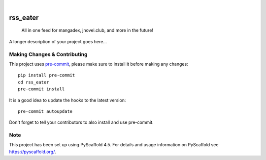 .. These are examples of badges you might want to add to your README:
   please update the URLs accordingly

    .. image:: https://api.cirrus-ci.com/github/<USER>/rss_eater.svg?branch=main
        :alt: Built Status
        :target: https://cirrus-ci.com/github/<USER>/rss_eater
    .. image:: https://readthedocs.org/projects/rss_eater/badge/?version=latest
        :alt: ReadTheDocs
        :target: https://rss_eater.readthedocs.io/en/stable/
    .. image:: https://img.shields.io/coveralls/github/<USER>/rss_eater/main.svg
        :alt: Coveralls
        :target: https://coveralls.io/r/<USER>/rss_eater
    .. image:: https://img.shields.io/pypi/v/rss_eater.svg
        :alt: PyPI-Server
        :target: https://pypi.org/project/rss_eater/
    .. image:: https://img.shields.io/conda/vn/conda-forge/rss_eater.svg
        :alt: Conda-Forge
        :target: https://anaconda.org/conda-forge/rss_eater
    .. image:: https://pepy.tech/badge/rss_eater/month
        :alt: Monthly Downloads
        :target: https://pepy.tech/project/rss_eater
    .. image:: https://img.shields.io/twitter/url/http/shields.io.svg?style=social&label=Twitter
        :alt: Twitter
        :target: https://twitter.com/rss_eater

.. image:: https://img.shields.io/badge/-PyScaffold-005CA0?logo=pyscaffold
    :alt: Project generated with PyScaffold
    :target: https://pyscaffold.org/

|

=========
rss_eater
=========


    All in one feed for mangadex, jnovel.club, and more in the future!


A longer description of your project goes here...


.. _pyscaffold-notes:

Making Changes & Contributing
=============================

This project uses `pre-commit`_, please make sure to install it before making any
changes::

    pip install pre-commit
    cd rss_eater
    pre-commit install

It is a good idea to update the hooks to the latest version::

    pre-commit autoupdate

Don't forget to tell your contributors to also install and use pre-commit.

.. _pre-commit: https://pre-commit.com/

Note
====

This project has been set up using PyScaffold 4.5. For details and usage
information on PyScaffold see https://pyscaffold.org/.
